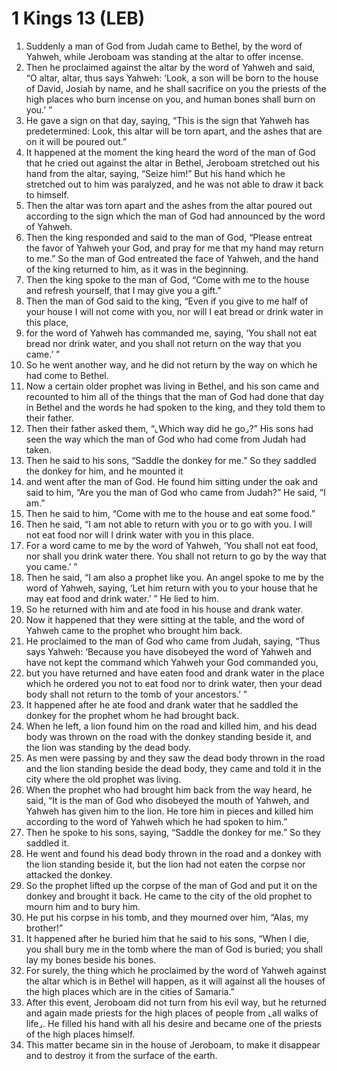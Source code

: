 * 1 Kings 13 (LEB)
:PROPERTIES:
:ID: LEB/11-1KI13
:END:

1. Suddenly a man of God from Judah came to Bethel, by the word of Yahweh, while Jeroboam was standing at the altar to offer incense.
2. Then he proclaimed against the altar by the word of Yahweh and said, “O altar, altar, thus says Yahweh: ‘Look, a son will be born to the house of David, Josiah by name, and he shall sacrifice on you the priests of the high places who burn incense on you, and human bones shall burn on you.’ ”
3. He gave a sign on that day, saying, “This is the sign that Yahweh has predetermined: Look, this altar will be torn apart, and the ashes that are on it will be poured out.”
4. It happened at the moment the king heard the word of the man of God that he cried out against the altar in Bethel, Jeroboam stretched out his hand from the altar, saying, “Seize him!” But his hand which he stretched out to him was paralyzed, and he was not able to draw it back to himself.
5. Then the altar was torn apart and the ashes from the altar poured out according to the sign which the man of God had announced by the word of Yahweh.
6. Then the king responded and said to the man of God, “Please entreat the favor of Yahweh your God, and pray for me that my hand may return to me.” So the man of God entreated the face of Yahweh, and the hand of the king returned to him, as it was in the beginning.
7. Then the king spoke to the man of God, “Come with me to the house and refresh yourself, that I may give you a gift.”
8. Then the man of God said to the king, “Even if you give to me half of your house I will not come with you, nor will I eat bread or drink water in this place,
9. for the word of Yahweh has commanded me, saying, ‘You shall not eat bread nor drink water, and you shall not return on the way that you came.’ ”
10. So he went another way, and he did not return by the way on which he had come to Bethel.
11. Now a certain older prophet was living in Bethel, and his son came and recounted to him all of the things that the man of God had done that day in Bethel and the words he had spoken to the king, and they told them to their father.
12. Then their father asked them, “⌞Which way did he go⌟?” His sons had seen the way which the man of God who had come from Judah had taken.
13. Then he said to his sons, “Saddle the donkey for me.” So they saddled the donkey for him, and he mounted it
14. and went after the man of God. He found him sitting under the oak and said to him, “Are you the man of God who came from Judah?” He said, “I am.”
15. Then he said to him, “Come with me to the house and eat some food.”
16. Then he said, “I am not able to return with you or to go with you. I will not eat food nor will I drink water with you in this place.
17. For a word came to me by the word of Yahweh, ‘You shall not eat food, nor shall you drink water there. You shall not return to go by the way that you came.’ ”
18. Then he said, “I am also a prophet like you. An angel spoke to me by the word of Yahweh, saying, ‘Let him return with you to your house that he may eat food and drink water.’ ” He lied to him.
19. So he returned with him and ate food in his house and drank water.
20. Now it happened that they were sitting at the table, and the word of Yahweh came to the prophet who brought him back.
21. He proclaimed to the man of God who came from Judah, saying, “Thus says Yahweh: ‘Because you have disobeyed the word of Yahweh and have not kept the command which Yahweh your God commanded you,
22. but you have returned and have eaten food and drank water in the place which he ordered you not to eat food nor to drink water, then your dead body shall not return to the tomb of your ancestors.’ ”
23. It happened after he ate food and drank water that he saddled the donkey for the prophet whom he had brought back.
24. When he left, a lion found him on the road and killed him, and his dead body was thrown on the road with the donkey standing beside it, and the lion was standing by the dead body.
25. As men were passing by and they saw the dead body thrown in the road and the lion standing beside the dead body, they came and told it in the city where the old prophet was living.
26. When the prophet who had brought him back from the way heard, he said, “It is the man of God who disobeyed the mouth of Yahweh, and Yahweh has given him to the lion. He tore him in pieces and killed him according to the word of Yahweh which he had spoken to him.”
27. Then he spoke to his sons, saying, “Saddle the donkey for me.” So they saddled it.
28. He went and found his dead body thrown in the road and a donkey with the lion standing beside it, but the lion had not eaten the corpse nor attacked the donkey.
29. So the prophet lifted up the corpse of the man of God and put it on the donkey and brought it back. He came to the city of the old prophet to mourn him and to bury him.
30. He put his corpse in his tomb, and they mourned over him, “Alas, my brother!”
31. It happened after he buried him that he said to his sons, “When I die, you shall bury me in the tomb where the man of God is buried; you shall lay my bones beside his bones.
32. For surely, the thing which he proclaimed by the word of Yahweh against the altar which is in Bethel will happen, as it will against all the houses of the high places which are in the cities of Samaria.”
33. After this event, Jeroboam did not turn from his evil way, but he returned and again made priests for the high places of people from ⌞all walks of life⌟. He filled his hand with all his desire and became one of the priests of the high places himself.
34. This matter became sin in the house of Jeroboam, to make it disappear and to destroy it from the surface of the earth.
